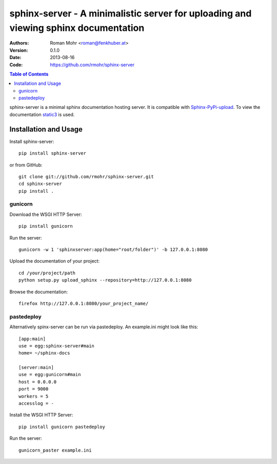 .. -*- mode: rst; coding: utf-8 -*-

sphinx-server - A minimalistic server for uploading and viewing sphinx documentation
====================================================================================

.. image:: https://secure.travis-ci.org/rmohr/sphinx-server.png?branch=master

:Authors: Roman Mohr <roman@fenkhuber.at>
:Version: 0.1.0
:Date: 2013-08-16
:Code: https://github.com/rmohr/sphinx-server

.. contents:: Table of Contents
  :backlinks: top

sphinx-server is a minimal sphinx documentation hosting server. It is
compatible with Sphinx-PyPi-upload_. To view the documentation static3_ is
used.

Installation and Usage
----------------------

Install sphinx-server::

    pip install sphinx-server

or from GitHub::

    git clone git://github.com/rmohr/sphinx-server.git
    cd sphinx-server
    pip install .

gunicorn
^^^^^^^^

Download the WSGI HTTP Server::

    pip install gunicorn

Run the server::

    gunicorn -w 1 'sphinxserver:app(home="root/folder")' -b 127.0.0.1:8080

Upload the documentation of your project::

    cd /your/project/path
    python setup.py upload_sphinx --repository=http://127.0.0.1:8080

Browse the documentation::

    firefox http://127.0.0.1:8080/your_project_name/

.. _Sphinx-PyPI-upload: https://pypi.python.org/pypi/Sphinx-PyPI-upload
.. _static3: https://pypi.python.org/pypi/static3

pastedeploy
^^^^^^^^^^^

Alternatively spinx-server can be run via pastedeploy. An example.ini
might look like this::

    [app:main]
    use = egg:sphinx-server#main
    home= ~/sphinx-docs

    [server:main]
    use = egg:gunicorn#main
    host = 0.0.0.0
    port = 9000
    workers = 5
    accesslog = -

Install the WSGI HTTP Server::

    pip install gunicorn pastedeploy

Run the server::

    gunicorn_paster example.ini
    
